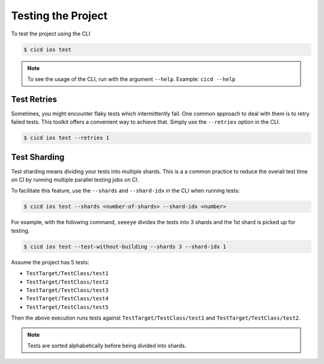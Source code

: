 Testing the Project
===================

To test the project using the CLI

.. code-block:: console

    $ cicd ios test

.. note::

    To see the usage of the CLI, run with the argument ``--help``. Example: ``cicd --help``

Test Retries
~~~~~~~~~~~~

Sometimes, you might encounter flaky tests which intermittently fail. One common approach to deal with them is to retry failed tests. This toolkit offers a convenient way to achieve that. Simply use the ``--retries`` option in the CLI.

.. code-block:: console

    $ cicd ios test --retries 1


Test Sharding
~~~~~~~~~~~~~

Test sharding means dividing your tests into multiple shards. This is a a common practice to reduce the overall test time on CI by running multiple parallel testing jobs on CI.

To facilitate this feature, use the ``--shards`` and ``--shard-idx`` in the CLI when running tests:

.. code-block:: console

    $ cicd ios test --shards <number-of-shards> --shard-idx <number>

For example, with the following command, ``seeeye`` divides the tests into 3 shards and the 1st shard is picked up for testing.

.. code-block:: console

    $ cicd ios test --test-without-building --shards 3 --shard-idx 1

Assume the project has 5 tests:

- ``TestTarget/TestClass/test1``
- ``TestTarget/TestClass/test2``
- ``TestTarget/TestClass/test3``
- ``TestTarget/TestClass/test4``
- ``TestTarget/TestClass/test5``

Then the above execution runs tests against ``TestTarget/TestClass/test1`` and ``TestTarget/TestClass/test2``.

.. note::

    Tests are sorted alphabetically before being divided into shards.
